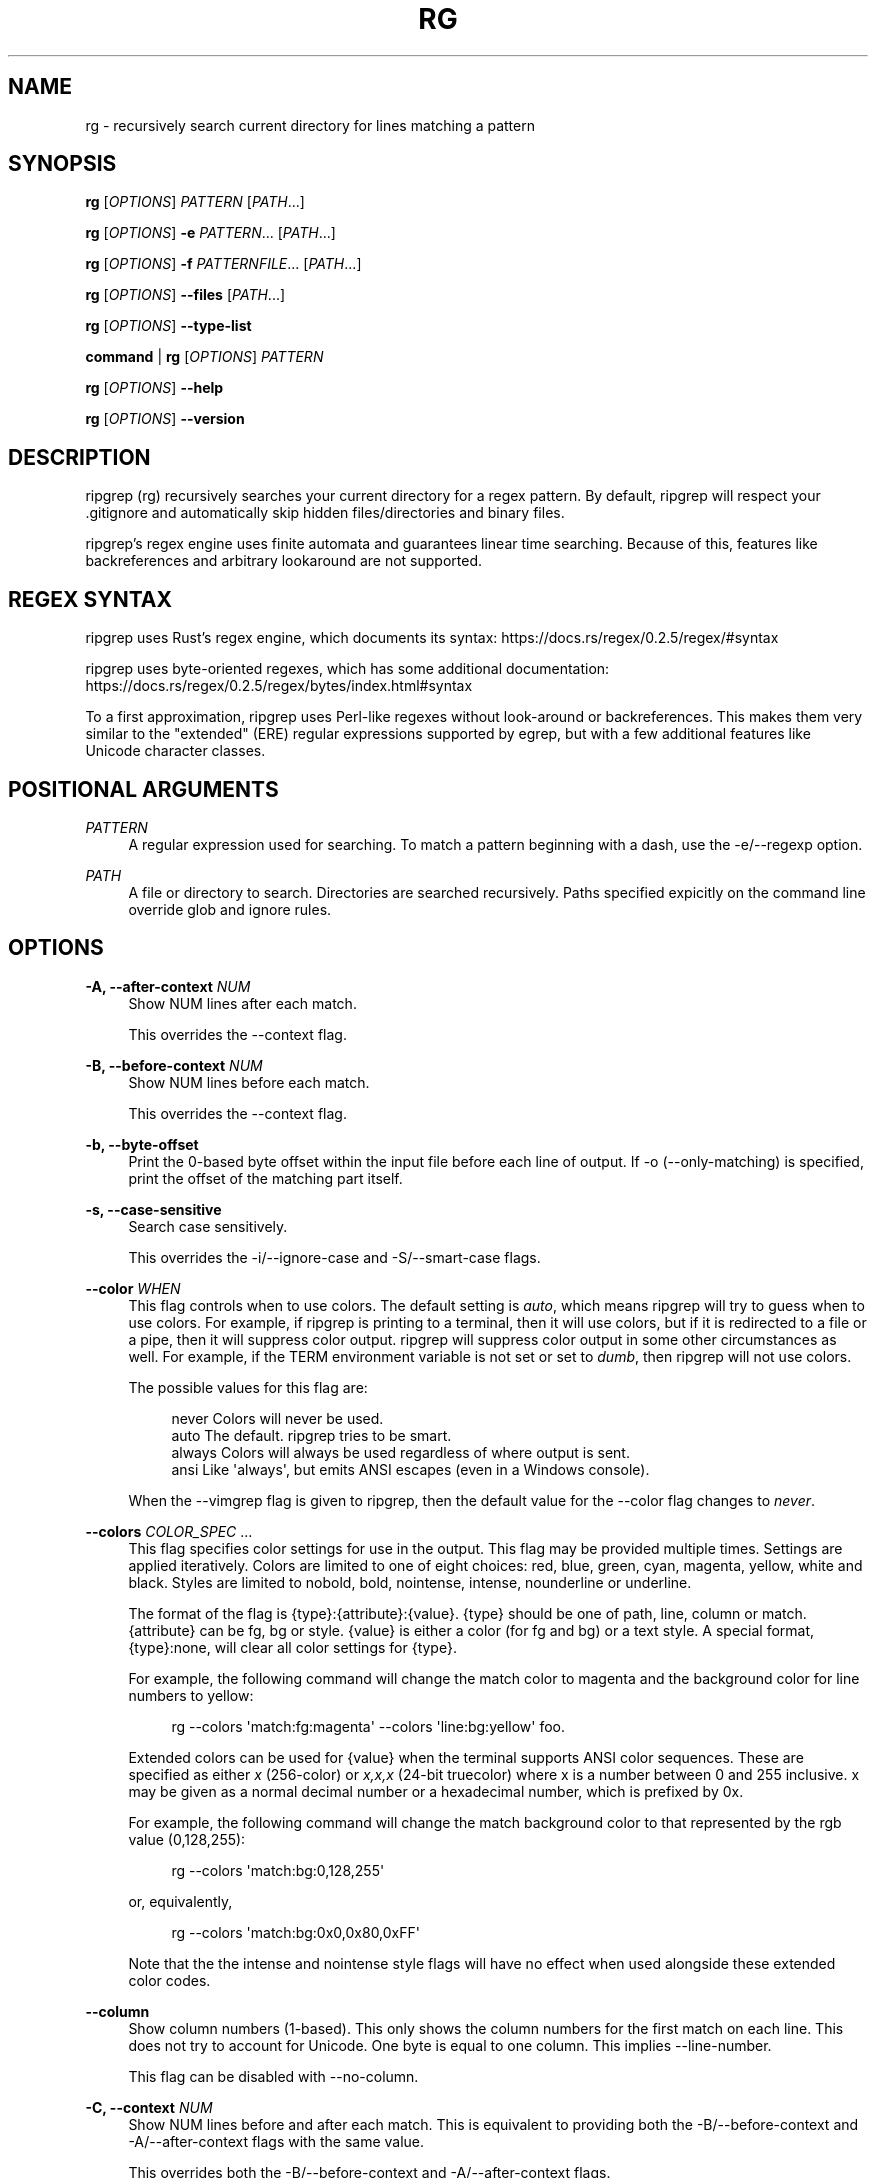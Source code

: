 '\" t
.\"     Title: rg
.\"    Author: [see the "AUTHORS" section]
.\" Generator: DocBook XSL Stylesheets v1.79.1 <http://docbook.sf.net/>
.\"      Date: 08/26/2018
.\"    Manual: \ \&
.\"    Source: \ \&
.\"  Language: English
.\"
.TH "RG" "1" "08/26/2018" "\ \&" "\ \&"
.\" -----------------------------------------------------------------
.\" * Define some portability stuff
.\" -----------------------------------------------------------------
.\" ~~~~~~~~~~~~~~~~~~~~~~~~~~~~~~~~~~~~~~~~~~~~~~~~~~~~~~~~~~~~~~~~~
.\" http://bugs.debian.org/507673
.\" http://lists.gnu.org/archive/html/groff/2009-02/msg00013.html
.\" ~~~~~~~~~~~~~~~~~~~~~~~~~~~~~~~~~~~~~~~~~~~~~~~~~~~~~~~~~~~~~~~~~
.ie \n(.g .ds Aq \(aq
.el       .ds Aq '
.\" -----------------------------------------------------------------
.\" * set default formatting
.\" -----------------------------------------------------------------
.\" disable hyphenation
.nh
.\" disable justification (adjust text to left margin only)
.ad l
.\" -----------------------------------------------------------------
.\" * MAIN CONTENT STARTS HERE *
.\" -----------------------------------------------------------------
.SH "NAME"
rg \- recursively search current directory for lines matching a pattern
.SH "SYNOPSIS"
.sp
\fBrg\fR [\fIOPTIONS\fR] \fIPATTERN\fR [\fIPATH\fR\&...]
.sp
\fBrg\fR [\fIOPTIONS\fR] \fB\-e\fR \fIPATTERN\fR\&... [\fIPATH\fR\&...]
.sp
\fBrg\fR [\fIOPTIONS\fR] \fB\-f\fR \fIPATTERNFILE\fR\&... [\fIPATH\fR\&...]
.sp
\fBrg\fR [\fIOPTIONS\fR] \fB\-\-files\fR [\fIPATH\fR\&...]
.sp
\fBrg\fR [\fIOPTIONS\fR] \fB\-\-type\-list\fR
.sp
\fBcommand\fR | \fBrg\fR [\fIOPTIONS\fR] \fIPATTERN\fR
.sp
\fBrg\fR [\fIOPTIONS\fR] \fB\-\-help\fR
.sp
\fBrg\fR [\fIOPTIONS\fR] \fB\-\-version\fR
.SH "DESCRIPTION"
.sp
ripgrep (rg) recursively searches your current directory for a regex pattern\&. By default, ripgrep will respect your \&.gitignore and automatically skip hidden files/directories and binary files\&.
.sp
ripgrep\(cqs regex engine uses finite automata and guarantees linear time searching\&. Because of this, features like backreferences and arbitrary lookaround are not supported\&.
.SH "REGEX SYNTAX"
.sp
ripgrep uses Rust\(cqs regex engine, which documents its syntax: https://docs\&.rs/regex/0\&.2\&.5/regex/#syntax
.sp
ripgrep uses byte\-oriented regexes, which has some additional documentation: https://docs\&.rs/regex/0\&.2\&.5/regex/bytes/index\&.html#syntax
.sp
To a first approximation, ripgrep uses Perl\-like regexes without look\-around or backreferences\&. This makes them very similar to the "extended" (ERE) regular expressions supported by egrep, but with a few additional features like Unicode character classes\&.
.SH "POSITIONAL ARGUMENTS"
.PP
\fIPATTERN\fR
.RS 4
A regular expression used for searching\&. To match a pattern beginning with a dash, use the \-e/\-\-regexp option\&.
.RE
.PP
\fIPATH\fR
.RS 4
A file or directory to search\&. Directories are searched recursively\&. Paths specified expicitly on the command line override glob and ignore rules\&.
.RE
.SH "OPTIONS"
.PP
\fB\-A, \-\-after\-context\fR \fINUM\fR
.RS 4
Show NUM lines after each match\&.
.sp
This overrides the \-\-context flag\&.
.RE
.PP
\fB\-B, \-\-before\-context\fR \fINUM\fR
.RS 4
Show NUM lines before each match\&.
.sp
This overrides the \-\-context flag\&.
.RE
.PP
\fB\-b, \-\-byte\-offset\fR
.RS 4
Print the 0\-based byte offset within the input file before each line of output\&. If \-o (\-\-only\-matching) is specified, print the offset of the matching part itself\&.
.RE
.PP
\fB\-s, \-\-case\-sensitive\fR
.RS 4
Search case sensitively\&.
.sp
This overrides the \-i/\-\-ignore\-case and \-S/\-\-smart\-case flags\&.
.RE
.PP
\fB\-\-color\fR \fIWHEN\fR
.RS 4
This flag controls when to use colors\&. The default setting is
\fIauto\fR, which means ripgrep will try to guess when to use colors\&. For example, if ripgrep is printing to a terminal, then it will use colors, but if it is redirected to a file or a pipe, then it will suppress color output\&. ripgrep will suppress color output in some other circumstances as well\&. For example, if the TERM environment variable is not set or set to
\fIdumb\fR, then ripgrep will not use colors\&.
.sp
The possible values for this flag are:
.sp
.if n \{\
.RS 4
.\}
.nf
never    Colors will never be used\&.
auto     The default\&. ripgrep tries to be smart\&.
always   Colors will always be used regardless of where output is sent\&.
ansi     Like \*(Aqalways\*(Aq, but emits ANSI escapes (even in a Windows console)\&.
.fi
.if n \{\
.RE
.\}
.sp
When the \-\-vimgrep flag is given to ripgrep, then the default value for the \-\-color flag changes to
\fInever\fR\&.
.RE
.PP
\fB\-\-colors\fR \fICOLOR_SPEC\fR \&...
.RS 4
This flag specifies color settings for use in the output\&. This flag may be provided multiple times\&. Settings are applied iteratively\&. Colors are limited to one of eight choices: red, blue, green, cyan, magenta, yellow, white and black\&. Styles are limited to nobold, bold, nointense, intense, nounderline or underline\&.
.sp
The format of the flag is
{type}:{attribute}:{value}\&.
{type}
should be one of path, line, column or match\&.
{attribute}
can be fg, bg or style\&.
{value}
is either a color (for fg and bg) or a text style\&. A special format,
{type}:none, will clear all color settings for
{type}\&.
.sp
For example, the following command will change the match color to magenta and the background color for line numbers to yellow:
.sp
.if n \{\
.RS 4
.\}
.nf
rg \-\-colors \*(Aqmatch:fg:magenta\*(Aq \-\-colors \*(Aqline:bg:yellow\*(Aq foo\&.
.fi
.if n \{\
.RE
.\}
.sp
Extended colors can be used for
{value}
when the terminal supports ANSI color sequences\&. These are specified as either
\fIx\fR
(256\-color) or
\fIx,x,x\fR
(24\-bit truecolor) where x is a number between 0 and 255 inclusive\&. x may be given as a normal decimal number or a hexadecimal number, which is prefixed by
0x\&.
.sp
For example, the following command will change the match background color to that represented by the rgb value (0,128,255):
.sp
.if n \{\
.RS 4
.\}
.nf
rg \-\-colors \*(Aqmatch:bg:0,128,255\*(Aq
.fi
.if n \{\
.RE
.\}
.sp
or, equivalently,
.sp
.if n \{\
.RS 4
.\}
.nf
rg \-\-colors \*(Aqmatch:bg:0x0,0x80,0xFF\*(Aq
.fi
.if n \{\
.RE
.\}
.sp
Note that the the intense and nointense style flags will have no effect when used alongside these extended color codes\&.
.RE
.PP
\fB\-\-column\fR
.RS 4
Show column numbers (1\-based)\&. This only shows the column numbers for the first match on each line\&. This does not try to account for Unicode\&. One byte is equal to one column\&. This implies \-\-line\-number\&.
.sp
This flag can be disabled with \-\-no\-column\&.
.RE
.PP
\fB\-C, \-\-context\fR \fINUM\fR
.RS 4
Show NUM lines before and after each match\&. This is equivalent to providing both the \-B/\-\-before\-context and \-A/\-\-after\-context flags with the same value\&.
.sp
This overrides both the \-B/\-\-before\-context and \-A/\-\-after\-context flags\&.
.RE
.PP
\fB\-\-context\-separator\fR \fISEPARATOR\fR
.RS 4
The string used to separate non\-contiguous context lines in the output\&. Escape sequences like \ex7F or \et may be used\&. The default value is \-\-\&.
.RE
.PP
\fB\-c, \-\-count\fR
.RS 4
This flag suppresses normal output and shows the number of lines that match the given patterns for each file searched\&. Each file containing a match has its path and count printed on each line\&. Note that this reports the number of lines that match and not the total number of matches\&.
.sp
If only one file is given to ripgrep, then only the count is printed if there is a match\&. The \-\-with\-filename flag can be used to force printing the file path in this case\&.
.sp
This overrides the \-\-count\-matches flag\&. Note that when \-\-count is combined with \-\-only\-matching, then ripgrep behaves as if \-\-count\-matches was given\&.
.RE
.PP
\fB\-\-count\-matches\fR
.RS 4
This flag suppresses normal output and shows the number of individual matches of the given patterns for each file searched\&. Each file containing matches has its path and match count printed on each line\&. Note that this reports the total number of individual matches and not the number of lines that match\&.
.sp
If only one file is given to ripgrep, then only the count is printed if there is a match\&. The \-\-with\-filename flag can be used to force printing the file path in this case\&.
.sp
This overrides the \-\-count flag\&. Note that when \-\-count is combined with \-\-only\-matching, then ripgrep behaves as if \-\-count\-matches was given\&.
.RE
.PP
\fB\-\-debug\fR
.RS 4
Show debug messages\&. Please use this when filing a bug report\&.
.RE
.PP
\fB\-\-dfa\-size\-limit\fR \fINUM+SUFFIX?\fR
.RS 4
The upper size limit of the regex DFA\&. The default limit is 10M\&. This should only be changed on very large regex inputs where the (slower) fallback regex engine may otherwise be used if the limit is reached\&.
.sp
The argument accepts the same size suffixes as allowed in with the \-\-max\-filesize flag\&.
.RE
.PP
\fB\-E, \-\-encoding\fR \fIENCODING\fR
.RS 4
Specify the text encoding that ripgrep will use on all files searched\&. The default value is
\fIauto\fR, which will cause ripgrep to do a best effort automatic detection of encoding on a per\-file basis\&. Other supported values can be found in the list of labels here:
https://encoding\&.spec\&.whatwg\&.org/#concept\-encoding\-get
.RE
.PP
\fB\-f, \-\-file\fR \fIPATTERNFILE\fR \&...
.RS 4
Search for patterns from the given file, with one pattern per line\&. When this flag is used multiple times or in combination with the \-e/\-\-regexp flag, then all patterns provided are searched\&. Empty pattern lines will match all input lines, and the newline is not counted as part of the pattern\&.
.sp
A line is printed if and only if it matches at least one of the patterns\&.
.RE
.PP
\fB\-\-files\fR
.RS 4
Print each file that would be searched without actually performing the search\&. This is useful to determine whether a particular file is being search or not\&.
.RE
.PP
\fB\-l, \-\-files\-with\-matches\fR
.RS 4
Only print the paths with at least one match\&.
.sp
This overrides \-\-files\-without\-match\&.
.RE
.PP
\fB\-\-files\-without\-match\fR
.RS 4
Only print the paths that contain zero matches\&. This inverts/negates the \-\-files\-with\-matches flag\&.
.sp
This overrides \-\-files\-with\-matches\&.
.RE
.PP
\fB\-F, \-\-fixed\-strings\fR
.RS 4
Treat the pattern as a literal string instead of a regular expression\&. When this flag is used, special regular expression meta characters such as \&.(){}*+ do not need to be escaped\&.
.sp
This flag can be disabled with \-\-no\-fixed\-strings\&.
.RE
.PP
\fB\-L, \-\-follow\fR
.RS 4
When this flag is enabled, ripgrep will follow symbolic links while traversing directories\&. This is disabled by default\&. Note that ripgrep will check for symbolic link loops and report errors if it finds one\&.
.sp
This flag can be disabled with \-\-no\-follow\&.
.RE
.PP
\fB\-g, \-\-glob\fR \fIGLOB\fR \&...
.RS 4
Include or exclude files and directories for searching that match the given glob\&. This always overrides any other ignore logic\&. Multiple glob flags may be used\&. Globbing rules match \&.gitignore globs\&. Precede a glob with a ! to exclude it\&.
.RE
.PP
\fB\-\-heading\fR
.RS 4
This flag prints the file path above clusters of matches from each file instead of printing the file path as a prefix for each matched line\&. This is the default mode when printing to a terminal\&.
.sp
This overrides the \-\-no\-heading flag\&.
.RE
.PP
\fB\-\-hidden\fR
.RS 4
Search hidden files and directories\&. By default, hidden files and directories are skipped\&. Note that if a hidden file or a directory is whitelisted in an ignore file, then it will be searched even if this flag isn\(cqt provided\&.
.sp
This flag can be disabled with \-\-no\-hidden\&.
.RE
.PP
\fB\-\-iglob\fR \fIGLOB\fR \&...
.RS 4
Include or exclude files and directories for searching that match the given glob\&. This always overrides any other ignore logic\&. Multiple glob flags may be used\&. Globbing rules match \&.gitignore globs\&. Precede a glob with a ! to exclude it\&. Globs are matched case insensitively\&.
.RE
.PP
\fB\-i, \-\-ignore\-case\fR
.RS 4
When this flag is provided, the given patterns will be searched case insensitively\&. The case insensitivity rules used by ripgrep conform to Unicode\(cqs "simple" case folding rules\&.
.sp
This flag overrides \-s/\-\-case\-sensitive and \-S/\-\-smart\-case\&.
.RE
.PP
\fB\-\-ignore\-file\fR \fIPATH\fR \&...
.RS 4
Specifies a path to one or more \&.gitignore format rules files\&. These patterns are applied after the patterns found in \&.gitignore and \&.ignore are applied and are matched relative to the current working directory\&. Multiple additional ignore files can be specified by using the \-\-ignore\-file flag several times\&. When specifying multiple ignore files, earlier files have lower precedence than later files\&.
.sp
If you are looking for a way to include or exclude files and directories directly on the command line, then used \-g instead\&.
.RE
.PP
\fB\-v, \-\-invert\-match\fR
.RS 4
Invert matching\&. Show lines that do not match the given patterns\&.
.RE
.PP
\fB\-n, \-\-line\-number\fR
.RS 4
Show line numbers (1\-based)\&. This is enabled by default when searching in a terminal\&.
.RE
.PP
\fB\-x, \-\-line\-regexp\fR
.RS 4
Only show matches surrounded by line boundaries\&. This is equivalent to putting ^\&...$ around all of the search patterns\&. In other words, this only prints lines where the entire line participates in a match\&.
.sp
This overrides the \-\-word\-regexp flag\&.
.RE
.PP
\fB\-M, \-\-max\-columns\fR \fINUM\fR
.RS 4
Don\(cqt print lines longer than this limit in bytes\&. Longer lines are omitted, and only the number of matches in that line is printed\&.
.sp
When this flag is omitted or is set to 0, then it has no effect\&.
.RE
.PP
\fB\-m, \-\-max\-count\fR \fINUM\fR
.RS 4
Limit the number of matching lines per file searched to NUM\&.
.RE
.PP
\fB\-\-max\-depth\fR \fINUM\fR
.RS 4
Limit the depth of directory traversal to NUM levels beyond the paths given\&. A value of zero only searches the explicitly given paths themselves\&.
.sp
For example,
\fIrg \-\-max\-depth 0 dir/\fR
is a no\-op because dir/ will not be descended into\&.
\fIrg \-\-max\-depth 1 dir/\fR
will search only the direct children of
\fIdir\fR\&.
.RE
.PP
\fB\-\-max\-filesize\fR \fINUM+SUFFIX?\fR
.RS 4
Ignore files larger than NUM in size\&. This does not apply to directories\&.
.sp
The input format accepts suffixes of K, M or G which correspond to kilobytes, megabytes and gigabytes, respectively\&. If no suffix is provided the input is treated as bytes\&.
.sp
Examples: \-\-max\-filesize 50K or \-\-max\-filesize 80M
.RE
.PP
\fB\-\-mmap\fR
.RS 4
Search using memory maps when possible\&. This is enabled by default when ripgrep thinks it will be faster\&.
.sp
Memory map searching doesn\(cqt currently support all options, so if an incompatible option (e\&.g\&., \-\-context) is given with \-\-mmap, then memory maps will not be used\&.
.sp
Note that ripgrep may abort unexpectedly when \-\-mmap if it searches a file that is simultaneously truncated\&.
.sp
This flag overrides \-\-no\-mmap\&.
.RE
.PP
\fB\-\-no\-config\fR
.RS 4
Never read configuration files\&. When this flag is present, ripgrep will not respect the RIPGREP_CONFIG_PATH environment variable\&.
.sp
If ripgrep ever grows a feature to automatically read configuration files in pre\-defined locations, then this flag will also disable that behavior as well\&.
.RE
.PP
\fB\-\-no\-filename\fR
.RS 4
Never print the file path with the matched lines\&. This is the default when ripgrep is explicitly instructed to search one file or stdin\&.
.sp
This flag overrides \-\-with\-filename\&.
.RE
.PP
\fB\-\-no\-heading\fR
.RS 4
Don\(cqt group matches by each file\&. If \-\-no\-heading is provided in addition to the \-H/\-\-with\-filename flag, then file paths will be printed as a prefix for every matched line\&. This is the default mode when not printing to a terminal\&.
.sp
This overrides the \-\-heading flag\&.
.RE
.PP
\fB\-\-no\-ignore\fR
.RS 4
Don\(cqt respect ignore files (\&.gitignore, \&.ignore, etc\&.)\&. This implies \-\-no\-ignore\-parent and \-\-no\-ignore\-vcs\&.
.sp
This flag can be disabled with the \-\-ignore flag\&.
.RE
.PP
\fB\-\-no\-ignore\-global\fR
.RS 4
Don\(cqt respect ignore files that come from "global" sources such as git\(cqs
core\&.excludesFile
configuration option (which defaults to `$HOME/\&.config/git/ignore)\&.
.sp
This flag can be disabled with the \-\-ignore\-global flag\&.
.RE
.PP
\fB\-\-no\-ignore\-messages\fR
.RS 4
Suppresses all error messages related to parsing ignore files such as \&.ignore or \&.gitignore\&.
.sp
This flag can be disabled with the \-\-ignore\-messages flag\&.
.RE
.PP
\fB\-\-no\-ignore\-parent\fR
.RS 4
Don\(cqt respect ignore files (\&.gitignore, \&.ignore, etc\&.) in parent directories\&.
.sp
This flag can be disabled with the \-\-ignore\-parent flag\&.
.RE
.PP
\fB\-\-no\-ignore\-vcs\fR
.RS 4
Don\(cqt respect version control ignore files (\&.gitignore, etc\&.)\&. This implies \-\-no\-ignore\-parent for VCS files\&. Note that \&.ignore files will continue to be respected\&.
.sp
This flag can be disabled with the \-\-ignore\-vcs flag\&.
.RE
.PP
\fB\-N, \-\-no\-line\-number\fR
.RS 4
Suppress line numbers\&. This is enabled by default when not searching in a terminal\&.
.RE
.PP
\fB\-\-no\-messages\fR
.RS 4
Suppress all error messages related to opening and reading files\&. Error messages related to the syntax of the pattern given are still shown\&.
.sp
This flag can be disabled with the \-\-messages flag\&.
.RE
.PP
\fB\-\-no\-mmap\fR
.RS 4
Never use memory maps, even when they might be faster\&.
.sp
This flag overrides \-\-mmap\&.
.RE
.PP
\fB\-0, \-\-null\fR
.RS 4
Whenever a file path is printed, follow it with a NUL byte\&. This includes printing file paths before matches, and when printing a list of matching files such as with \-\-count, \-\-files\-with\-matches and \-\-files\&. This option is useful for use with xargs\&.
.RE
.PP
\fB\-o, \-\-only\-matching\fR
.RS 4
Print only the matched (non\-empty) parts of a matching line, with each such part on a separate output line\&.
.RE
.PP
\fB\-\-passthru\fR
.RS 4
Print both matching and non\-matching lines\&.
.sp
Another way to achieve a similar effect is by modifying your pattern to match the empty string\&. For example, if you are searching using
\fIrg foo\fR
then using
\fIrg "^|foo"\fR
instead will emit every line in every file searched, but only occurrences of
\fIfoo\fR
will be highlighted\&. This flag enables the same behavior without needing to modify the pattern\&.
.sp
This flag conflicts with the \-\-only\-matching and \-\-replace flags\&.
.RE
.PP
\fB\-\-path\-separator\fR \fISEPARATOR\fR
.RS 4
Set the path separator to use when printing file paths\&. This defaults to your platform\(cqs path separator, which is / on Unix and \e on Windows\&. This flag is intended for overriding the default when the environment demands it (e\&.g\&., cygwin)\&. A path separator is limited to a single byte\&.
.RE
.PP
\fB\-\-pre\fR \fICOMMAND\fR
.RS 4
For each input FILE, search the standard output of COMMAND FILE rather than the contents of FILE\&. This option expects the COMMAND program to either be an absolute path or to be available in your PATH\&. Either an empty string COMMAND or the
\-\-no\-pre
flag will disable this behavior\&.
.sp
.if n \{\
.RS 4
.\}
.nf
WARNING: When this flag is set, ripgrep will unconditionally spawn a
process for every file that is searched\&. Therefore, this can incur an
unnecessarily large performance penalty if you don\*(Aqt otherwise need the
flexibility offered by this flag\&.
.fi
.if n \{\
.RE
.\}
.sp
A preprocessor is not run when ripgrep is searching stdin\&.
.sp
When searching over sets of files that may require one of several decoders as preprocessors, COMMAND should be a wrapper program or script which first classifies FILE based on magic numbers/content or based on the FILE name and then dispatches to an appropriate preprocessor\&. Each COMMAND also has its standard input connected to FILE for convenience\&.
.sp
For example, a shell script for COMMAND might look like:
.sp
.if n \{\
.RS 4
.\}
.nf
case "$1" in
*\&.pdf)
    exec pdftotext "$1" \-
    ;;
*)
    case $(file "$1") in
    *Zstandard*)
        exec pzstd \-cdq
        ;;
    *)
        exec cat
        ;;
    esac
    ;;
esac
.fi
.if n \{\
.RE
.\}
.sp
The above script uses
pdftotext
to convert a PDF file to plain text\&. For all other files, the script uses the
file
utility to sniff the type of the file based on its contents\&. If it is a compressed file in the Zstandard format, then
pzstd
is used to decompress the contents to stdout\&.
.sp
This overrides the \-z/\-\-search\-zip flag\&.
.RE
.PP
\fB\-p, \-\-pretty\fR
.RS 4
This is a convenience alias for
\fI\-\-color always \-\-heading \-\-line\-number\fR\&. This flag is useful when you still want pretty output even if you\(cqre piping ripgrep to another program or file\&. For example:
\fIrg \-p foo | less \-R\fR\&.
.RE
.PP
\fB\-q, \-\-quiet\fR
.RS 4
Do not print anything to stdout\&. If a match is found in a file, then ripgrep will stop searching\&. This is useful when ripgrep is used only for its exit code (which will be an error if no matches are found)\&.
.sp
When \-\-files is used, then ripgrep will stop finding files after finding the first file that matches all ignore rules\&.
.RE
.PP
\fB\-\-regex\-size\-limit\fR \fINUM+SUFFIX?\fR
.RS 4
The upper size limit of the compiled regex\&. The default limit is 10M\&.
.sp
The argument accepts the same size suffixes as allowed in the \-\-max\-filesize flag\&.
.RE
.PP
\fB\-e, \-\-regexp\fR \fIPATTERN\fR \&...
.RS 4
A pattern to search for\&. This option can be provided multiple times, where all patterns given are searched\&. Lines matching at least one of the provided patterns are printed\&. This flag can also be used when searching for patterns that start with a dash\&.
.sp
For example, to search for the literal
\fI\-foo\fR, you can use this flag:
.sp
.if n \{\
.RS 4
.\}
.nf
rg \-e \-foo
.fi
.if n \{\
.RE
.\}
.sp
You can also use the special
\fI\-\-\fR
delimiter to indicate that no more flags will be provided\&. Namely, the following is equivalent to the above:
.sp
.if n \{\
.RS 4
.\}
.nf
rg \-\- \-foo
.fi
.if n \{\
.RE
.\}
.RE
.PP
\fB\-r, \-\-replace\fR \fIREPLACEMENT_TEXT\fR
.RS 4
Replace every match with the text given when printing results\&. Neither this flag nor any other ripgrep flag will modify your files\&.
.sp
Capture group indices (e\&.g\&., $5) and names (e\&.g\&., $foo) are supported in the replacement string\&.
.sp
Note that the replacement by default replaces each match, and NOT the entire line\&. To replace the entire line, you should match the entire line\&.
.sp
This flag can be used with the \-o/\-\-only\-matching flag\&.
.RE
.PP
\fB\-z, \-\-search\-zip\fR
.RS 4
Search in compressed files\&. Currently gz, bz2, xz, lzma and lz4 files are supported\&. This option expects the decompression binaries to be available in your PATH\&.
.sp
This flag can be disabled with \-\-no\-search\-zip\&.
.RE
.PP
\fB\-S, \-\-smart\-case\fR
.RS 4
Searches case insensitively if the pattern is all lowercase\&. Search case sensitively otherwise\&.
.sp
This overrides the \-s/\-\-case\-sensitive and \-i/\-\-ignore\-case flags\&.
.RE
.PP
\fB\-\-sort\-files\fR
.RS 4
Sort results by file path\&. Note that this currently disables all parallelism and runs search in a single thread\&.
.sp
This flag can be disabled with \-\-no\-sort\-files\&.
.RE
.PP
\fB\-\-stats\fR
.RS 4
Print aggregate statistics about this ripgrep search\&. When this flag is present, ripgrep will print the following stats to stdout at the end of the search: number of matched lines, number of files with matches, number of files searched, and the time taken for the entire search to complete\&.
.sp
This set of aggregate statistics may expand over time\&.
.sp
Note that this flag has no effect if \-\-files, \-\-files\-with\-matches or \-\-files\-without\-match is passed\&.
.RE
.PP
\fB\-a, \-\-text\fR
.RS 4
Search binary files as if they were text\&. When this flag is present, ripgrep\(cqs binary file detection is disabled\&. This means that when a binary file is searched, its contents may be printed if there is a match\&. This may cause escape codes to be printed that alter the behavior of your terminal\&.
.sp
When binary file detection is enabled it is imperfect\&. In general, it uses a simple heuristic\&. If a NUL byte is seen during search, then the file is considered binary and search stops (unless this flag is present)\&.
.sp
Note that when the
\-u/\-\-unrestricted
flag is provided for a third time, then this flag is automatically enabled\&.
.sp
This flag can be disabled with \-\-no\-text\&.
.RE
.PP
\fB\-j, \-\-threads\fR \fINUM\fR
.RS 4
The approximate number of threads to use\&. A value of 0 (which is the default) causes ripgrep to choose the thread count using heuristics\&.
.RE
.PP
\fB\-t, \-\-type\fR \fITYPE\fR \&...
.RS 4
Only search files matching TYPE\&. Multiple type flags may be provided\&. Use the \-\-type\-list flag to list all available types\&.
.RE
.PP
\fB\-\-type\-add\fR \fITYPE_SPEC\fR \&...
.RS 4
Add a new glob for a particular file type\&. Only one glob can be added at a time\&. Multiple \-\-type\-add flags can be provided\&. Unless \-\-type\-clear is used, globs are added to any existing globs defined inside of ripgrep\&.
.sp
Note that this MUST be passed to every invocation of ripgrep\&. Type settings are NOT persisted\&.
.sp
Example:
.sp
.if n \{\
.RS 4
.\}
.nf
rg \-\-type\-add \*(Aqfoo:*\&.foo\*(Aq \-tfoo PATTERN\&.
.fi
.if n \{\
.RE
.\}
.sp
\-\-type\-add can also be used to include rules from other types with the special include directive\&. The include directive permits specifying one or more other type names (separated by a comma) that have been defined and its rules will automatically be imported into the type specified\&. For example, to create a type called src that matches C++, Python and Markdown files, one can use:
.sp
.if n \{\
.RS 4
.\}
.nf
\-\-type\-add \*(Aqsrc:include:cpp,py,md\*(Aq
.fi
.if n \{\
.RE
.\}
.sp
Additional glob rules can still be added to the src type by using the \-\-type\-add flag again:
.sp
.if n \{\
.RS 4
.\}
.nf
\-\-type\-add \*(Aqsrc:include:cpp,py,md\*(Aq \-\-type\-add \*(Aqsrc:*\&.foo\*(Aq
.fi
.if n \{\
.RE
.\}
.sp
Note that type names must consist only of Unicode letters or numbers\&. Punctuation characters are not allowed\&.
.RE
.PP
\fB\-\-type\-clear\fR \fITYPE\fR \&...
.RS 4
Clear the file type globs previously defined for TYPE\&. This only clears the default type definitions that are found inside of ripgrep\&.
.sp
Note that this MUST be passed to every invocation of ripgrep\&. Type settings are NOT persisted\&.
.RE
.PP
\fB\-\-type\-list\fR
.RS 4
Show all supported file types and their corresponding globs\&.
.RE
.PP
\fB\-T, \-\-type\-not\fR \fITYPE\fR \&...
.RS 4
Do not search files matching TYPE\&. Multiple type\-not flags may be provided\&. Use the \-\-type\-list flag to list all available types\&.
.RE
.PP
\fB\-u, \-\-unrestricted\fR \&...
.RS 4
Reduce the level of "smart" searching\&. A single \-u won\(cqt respect \&.gitignore (etc\&.) files\&. Two \-u flags will additionally search hidden files and directories\&. Three \-u flags will additionally search binary files\&.
.sp
\-uu is roughly equivalent to grep \-r and \-uuu is roughly equivalent to grep \-a \-r\&.
.RE
.PP
\fB\-\-vimgrep\fR
.RS 4
Show results with every match on its own line, including line numbers and column numbers\&. With this option, a line with more than one match will be printed more than once\&.
.RE
.PP
\fB\-H, \-\-with\-filename\fR
.RS 4
Display the file path for matches\&. This is the default when more than one file is searched\&. If \-\-heading is enabled (the default when printing to a terminal), the file path will be shown above clusters of matches from each file; otherwise, the file name will be shown as a prefix for each matched line\&.
.sp
This flag overrides \-\-no\-filename\&.
.RE
.PP
\fB\-w, \-\-word\-regexp\fR
.RS 4
Only show matches surrounded by word boundaries\&. This is roughly equivalent to putting \eb before and after all of the search patterns\&.
.sp
This overrides the \-\-line\-regexp flag\&.
.RE
.SH "EXIT STATUS"
.sp
If ripgrep finds a match, then the exit status of the program is 0\&. If no match could be found, then the exit status is non\-zero\&.
.SH "CONFIGURATION FILES"
.sp
ripgrep supports reading configuration files that change ripgrep\(cqs default behavior\&. The format of the configuration file is an "rc" style and is very simple\&. It is defined by two rules:
.sp
.RS 4
.ie n \{\
\h'-04' 1.\h'+01'\c
.\}
.el \{\
.sp -1
.IP "  1." 4.2
.\}
Every line is a shell argument, after trimming ASCII whitespace\&.
.RE
.sp
.RS 4
.ie n \{\
\h'-04' 2.\h'+01'\c
.\}
.el \{\
.sp -1
.IP "  2." 4.2
.\}
Lines starting with
\fI#\fR
(optionally preceded by any amount of ASCII whitespace) are ignored\&.
.RE
.sp
ripgrep will look for a single configuration file if and only if the \fIRIPGREP_CONFIG_PATH\fR environment variable is set and is non\-empty\&. ripgrep will parse shell arguments from this file on startup and will behave as if the arguments in this file were prepended to any explicit arguments given to ripgrep on the command line\&.
.sp
For example, if your ripgreprc file contained a single line:
.sp
.if n \{\
.RS 4
.\}
.nf
\-\-smart\-case
.fi
.if n \{\
.RE
.\}
.sp
then the following command
.sp
.if n \{\
.RS 4
.\}
.nf
RIPGREP_CONFIG_PATH=wherever/\&.ripgreprc rg foo
.fi
.if n \{\
.RE
.\}
.sp
would behave identically to the following command
.sp
.if n \{\
.RS 4
.\}
.nf
rg \-\-smart\-case foo
.fi
.if n \{\
.RE
.\}
.sp
another example is adding types
.sp
.if n \{\
.RS 4
.\}
.nf
\-\-type\-add
web:*\&.{html,css,js}*
.fi
.if n \{\
.RE
.\}
.sp
would behave identically to the following command
.sp
.if n \{\
.RS 4
.\}
.nf
rg \-\-type\-add \*(Aqweb:*\&.{html,css,js}*\*(Aq foo
.fi
.if n \{\
.RE
.\}
.sp
same with using globs
.sp
.if n \{\
.RS 4
.\}
.nf
\-\-glob=!git/*
.fi
.if n \{\
.RE
.\}
.sp
or
.sp
.if n \{\
.RS 4
.\}
.nf
\-\-glob
!git/*
.fi
.if n \{\
.RE
.\}
.sp
would behave identically to the following command
.sp
.if n \{\
.RS 4
.\}
.nf
rg \-\-glob \*(Aq!git/*\*(Aq foo
.fi
.if n \{\
.RE
.\}
.sp
ripgrep also provides a flag, \fB\-\-no\-config\fR, that when present will suppress any and all support for configuration\&. This includes any future support for auto\-loading configuration files from pre\-determined paths\&.
.sp
Conflicts between configuration files and explicit arguments are handled exactly like conflicts in the same command line invocation\&. That is, this command:
.sp
.if n \{\
.RS 4
.\}
.nf
RIPGREP_CONFIG_PATH=wherever/\&.ripgreprc rg foo \-\-case\-sensitive
.fi
.if n \{\
.RE
.\}
.sp
is exactly equivalent to
.sp
.if n \{\
.RS 4
.\}
.nf
rg \-\-smart\-case foo \-\-case\-sensitive
.fi
.if n \{\
.RE
.\}
.sp
in which case, the \fB\-\-case\-sensitive\fR flag would override the \fB\-\-smart\-case\fR flag\&.
.SH "SHELL COMPLETION"
.sp
Shell completion files are included in the release tarball for Bash, Fish, Zsh and PowerShell\&.
.sp
For \fBbash\fR, move rg\&.bash to $XDG_CONFIG_HOME/bash_completion or /etc/bash_completion\&.d/\&.
.sp
For \fBfish\fR, move rg\&.fish to $HOME/\&.config/fish/completions\&.
.sp
For \fBzsh\fR, move _rg to one of your $fpath directories\&.
.SH "CAVEATS"
.sp
ripgrep may abort unexpectedly when using default settings if it searches a file that is simultaneously truncated\&. This behavior can be avoided by passing the \-\-no\-mmap flag which will forcefully disable the use of memory maps in all cases\&.
.SH "VERSION"
.sp
0\&.9\&.0 \-SIMD \-AVX
.SH "HOMEPAGE"
.sp
https://github\&.com/BurntSushi/ripgrep
.sp
Please report bugs and feature requests in the issue tracker\&.
.SH "AUTHORS"
.sp
Andrew Gallant <jamslam@gmail\&.com>
